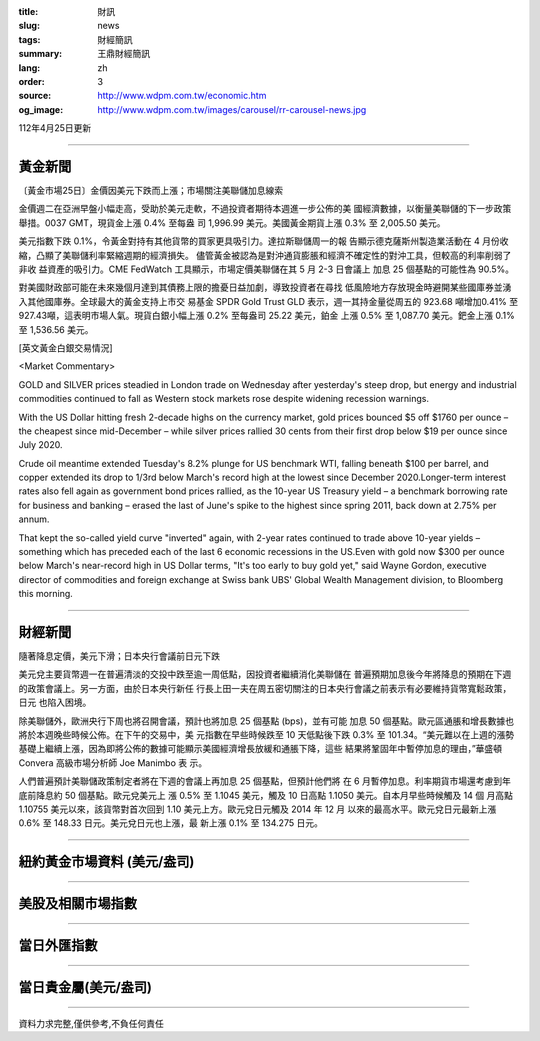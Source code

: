:title: 財訊
:slug: news
:tags: 財經簡訊
:summary: 王鼎財經簡訊
:lang: zh
:order: 3
:source: http://www.wdpm.com.tw/economic.htm
:og_image: http://www.wdpm.com.tw/images/carousel/rr-carousel-news.jpg

112年4月25日更新

----

黃金新聞
++++++++

〔黃金市場25日〕金價因美元下跌而上漲；市場關注美聯儲加息線索

金價週二在亞洲早盤小幅走高，受助於美元走軟，不過投資者期待本週進一步公佈的美
國經濟數據，以衡量美聯儲的下一步政策舉措。0037 GMT，現貨金上漲 0.4% 至每盎
司 1,996.99 美元。美國黃金期貨上漲 0.3% 至 2,005.50 美元。

美元指數下跌 0.1%，令黃金對持有其他貨幣的買家更具吸引力。達拉斯聯儲周一的報
告顯示德克薩斯州製造業活動在 4 月份收縮，凸顯了美聯儲利率緊縮週期的經濟損失。
儘管黃金被認為是對沖通貨膨脹和經濟不確定性的對沖工具，但較高的利率削弱了非收
益資產的吸引力。CME FedWatch 工具顯示，市場定價美聯儲在其 5 月 2-3 日會議上
加息 25 個基點的可能性為 90.5%。

對美國財政部可能在未來幾個月達到其債務上限的擔憂日益加劇，導致投資者在尋找
低風險地方存放現金時避開某些國庫券並湧入其他國庫券。全球最大的黃金支持上市交
易基金 SPDR Gold Trust GLD 表示，週一其持金量從周五的 923.68 噸增加0.41%
至927.43噸，這表明市場人氣。現貨白銀小幅上漲 0.2% 至每盎司 25.22 美元，鉑金
上漲 0.5% 至 1,087.70 美元。鈀金上漲 0.1% 至 1,536.56 美元。












[英文黃金白銀交易情況]

<Market Commentary>

GOLD and SILVER prices steadied in London trade on Wednesday after yesterday's 
steep drop, but energy and industrial commodities continued to fall as Western 
stock markets rose despite widening recession warnings.

With the US Dollar hitting fresh 2-decade highs on the currency market, gold 
prices bounced $5 off $1760 per ounce – the cheapest since mid-December – while 
silver prices rallied 30 cents from their first drop below $19 per ounce 
since July 2020.

Crude oil meantime extended Tuesday's 8.2% plunge for US benchmark WTI, falling 
beneath $100 per barrel, and copper extended its drop to 1/3rd below March's 
record high at the lowest since December 2020.Longer-term interest rates 
also fell again as government bond prices rallied, as the 10-year US Treasury 
yield – a benchmark borrowing rate for business and banking – erased the 
last of June's spike to the highest since spring 2011, back down at 2.75% 
per annum.

That kept the so-called yield curve "inverted" again, with 2-year rates continued 
to trade above 10-year yields – something which has preceded each of the 
last 6 economic recessions in the US.Even with gold now $300 per ounce below 
March's near-record high in US Dollar terms, "It's too early to buy gold 
yet," said Wayne Gordon, executive director of commodities and foreign exchange 
at Swiss bank UBS' Global Wealth Management division, to Bloomberg this morning.


----

財經新聞
++++++++
隨著降息定價，美元下滑；日本央行會議前日元下跌

美元兌主要貨幣週一在普遍清淡的交投中跌至逾一周低點，因投資者繼續消化美聯儲在
普遍預期加息後今年將降息的預期在下週的政策會議上。另一方面，由於日本央行新任
行長上田一夫在周五密切關注的日本央行會議之前表示有必要維持貨幣寬鬆政策，日元
也陷入困境。

除美聯儲外，歐洲央行下周也將召開會議，預計也將加息 25 個基點 (bps)，並有可能
加息 50 個基點。歐元區通脹和增長數據也將於本週晚些時候公佈。在下午的交易中，美
元指數在早些時候跌至 10 天低點後下跌 0.3% 至 101.34。“美元難以在上週的漲勢
基礎上繼續上漲，因為即將公佈的數據可能顯示美國經濟增長放緩和通脹下降，這些
結果將鞏固年中暫停加息的理由，”華盛頓 Convera 高級市場分析師 Joe Manimbo 表
示。

人們普遍預計美聯儲政策制定者將在下週的會議上再加息 25 個基點，但預計他們將
在 6 月暫停加息。利率期貨市場還考慮到年底前降息約 50 個基點。歐元兌美元上
漲 0.5% 至 1.1045 美元，觸及 10 日高點 1.1050 美元。自本月早些時候觸及 14 個
月高點 1.10755 美元以來，該貨幣對首次回到 1.10 美元上方。歐元兌日元觸及 2014 年 12 月
以來的最高水平。歐元兌日元最新上漲 0.6% 至 148.33 日元。美元兌日元也上漲，最
新上漲 0.1% 至 134.275 日元。
        

----

紐約黃金市場資料 (美元/盎司)
++++++++++++++++++++++++++++

.. raw:: html

  <A HREF="http://www.kitco.com/connecting.html">
  <IMG SRC="http://www.kitconet.com/images/quotes_4b2.gif" BORDER="0" ALT="[Most Recent Quotes from www.kitco.com]">
  </A>

----

美股及相關市場指數
++++++++++++++++++

.. raw:: html

  <!-- TradingView Widget BEGIN -->
  <div class="tradingview-widget-container">
    <div class="tradingview-widget-container__widget"></div>
    <div class="tradingview-widget-copyright"><a href="https://tw.tradingview.com/markets/indices/" rel="noopener" target="_blank"><span class="blue-text">指數行情</span></a>由TradingView提供</div>
    <script type="text/javascript" src="https://s3.tradingview.com/external-embedding/embed-widget-market-quotes.js" async>
    {
    "title": "指數",
    "width": 770,
    "height": 450,
    "locale": "zh_TW",
    "symbolsGroups": [
      {
        "name": "美國和加拿大",
        "symbols": [
          {
            "name": "FOREXCOM:SPXUSD",
            "displayName": "標準普爾500"
          },
          {
            "name": "FOREXCOM:NSXUSD",
            "displayName": "納斯達克100指數"
          },
          {
            "name": "CME_MINI:ES1!",
            "displayName": "E-迷你 標普指數期貨"
          },
          {
            "name": "INDEX:DXY",
            "displayName": "美元指數"
          },
          {
            "name": "FOREXCOM:DJI",
            "displayName": "道瓊斯 30"
          }
        ]
      },
      {
        "name": "歐洲",
        "symbols": [
          {
            "name": "INDEX:SX5E",
            "displayName": "歐元藍籌50"
          },
          {
            "name": "FOREXCOM:UKXGBP",
            "displayName": "富時100"
          },
          {
            "name": "INDEX:DEU30",
            "displayName": "德國DAX指數"
          },
          {
            "name": "INDEX:CAC40",
            "displayName": "法國 CAC 40 指數"
          },
          {
            "name": "INDEX:SMI"
          }
        ]
      },
      {
        "name": "亞太",
        "symbols": [
          {
            "name": "INDEX:NKY",
            "displayName": "日經225"
          },
          {
            "name": "INDEX:HSI",
            "displayName": "恆生"
          },
          {
            "name": "BSE:SENSEX",
            "displayName": "印度孟買指數"
          },
          {
            "name": "BSE:BSE500"
          },
          {
            "name": "INDEX:KSIC",
            "displayName": "韓國Kospi綜合指數"
          }
        ]
      }
    ],
    "colorTheme": "light"
  }
    </script>
  </div>
  <!-- TradingView Widget END -->

----

當日外匯指數
++++++++++++

.. raw:: html

  <!-- TradingView Widget BEGIN -->
  <div class="tradingview-widget-container">
    <div class="tradingview-widget-container__widget"></div>
    <div class="tradingview-widget-copyright"><a href="https://tw.tradingview.com/markets/currencies/forex-cross-rates/" rel="noopener" target="_blank"><span class="blue-text">外匯匯率</span></a>由TradingView提供</div>
    <script type="text/javascript" src="https://s3.tradingview.com/external-embedding/embed-widget-forex-cross-rates.js" async>
    {
    "width": "100%",
    "height": "100%",
    "currencies": [
      "EUR",
      "USD",
      "JPY",
      "GBP",
      "CNY",
      "TWD"
    ],
    "isTransparent": false,
    "colorTheme": "light",
    "locale": "zh_TW"
  }
    </script>
  </div>
  <!-- TradingView Widget END -->

----

當日貴金屬(美元/盎司)
+++++++++++++++++++++

.. raw:: html 

  <A HREF="http://www.kitco.com/connecting.html">
  <IMG SRC="http://www.kitconet.com/images/quotes_7a.gif" BORDER="0" ALT="[Most Recent Quotes from www.kitco.com]">
  </A>

----

資料力求完整,僅供參考,不負任何責任
